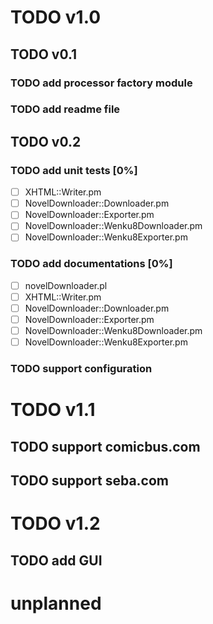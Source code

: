 #+CATEGORY: NovelDownloader

* TODO v1.0
** TODO v0.1
*** TODO add processor factory module
*** TODO add readme file
** TODO v0.2
*** TODO add unit tests [0%]
    - [ ] XHTML::Writer.pm
    - [ ] NovelDownloader::Downloader.pm
    - [ ] NovelDownloader::Exporter.pm
    - [ ] NovelDownloader::Wenku8Downloader.pm
    - [ ] NovelDownloader::Wenku8Exporter.pm
*** TODO add documentations [0%]
    - [ ] novelDownloader.pl
    - [ ] XHTML::Writer.pm
    - [ ] NovelDownloader::Downloader.pm
    - [ ] NovelDownloader::Exporter.pm
    - [ ] NovelDownloader::Wenku8Downloader.pm
    - [ ] NovelDownloader::Wenku8Exporter.pm
*** TODO support configuration
* TODO v1.1
** TODO support comicbus.com
** TODO support seba.com
* TODO v1.2
** TODO add GUI
* unplanned
